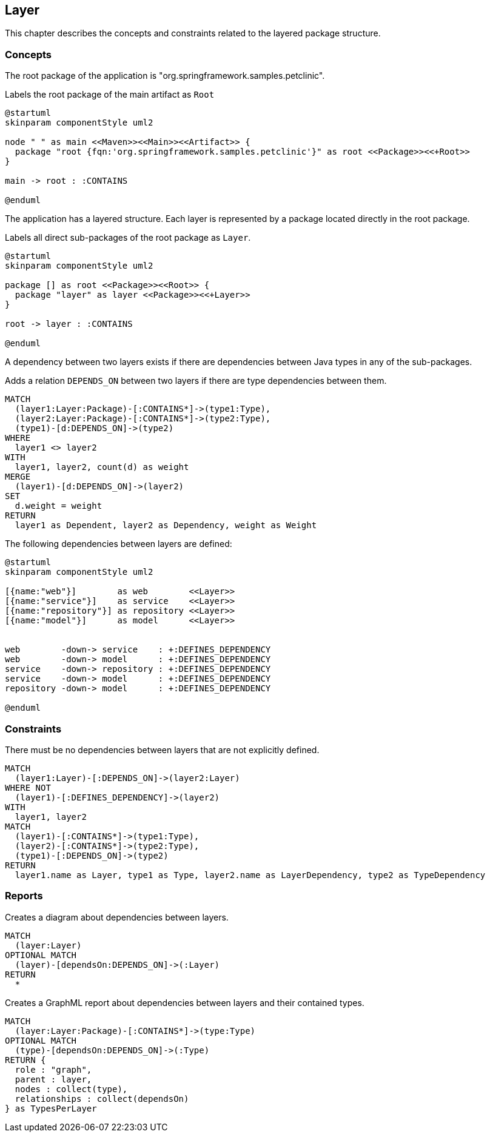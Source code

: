 [[layer:Default]]
[role=group,includesConstraints="layer:*",includesConcepts="layer:*"]
== Layer

This chapter describes the concepts and constraints related to the layered package structure.

=== Concepts

The root package of the application is "org.springframework.samples.petclinic".

[[layer:Root]]
.Labels the root package of the main artifact as `Root`
[plantuml,rootPackage,role=concept,requiresConcepts="maven:MainArtifact"]
----
@startuml
skinparam componentStyle uml2

node " " as main <<Maven>><<Main>><<Artifact>> {
  package "root {fqn:'org.springframework.samples.petclinic'}" as root <<Package>><<+Root>>
}

main -> root : :CONTAINS

@enduml
----

The application has a layered structure. Each layer is represented by a package located directly in the root package.

[[layer:Layer]]
.Labels all direct sub-packages of the root package as `Layer`.
[plantuml,layer,role=concept,requiresConcepts="layer:Root"]
----
@startuml
skinparam componentStyle uml2

package [] as root <<Package>><<Root>> {
  package "layer" as layer <<Package>><<+Layer>>
}

root -> layer : :CONTAINS

@enduml
----

A dependency between two layers exists if there are dependencies between Java types in any of the sub-packages.

[[layer:LayerDependency]]
[source,cypher,role=concept,requiresConcepts="layer:Layer",reportType="csv"]
.Adds a relation `DEPENDS_ON` between two layers if there are type dependencies between them.
----
MATCH
  (layer1:Layer:Package)-[:CONTAINS*]->(type1:Type),
  (layer2:Layer:Package)-[:CONTAINS*]->(type2:Type),
  (type1)-[d:DEPENDS_ON]->(type2)
WHERE
  layer1 <> layer2
WITH
  layer1, layer2, count(d) as weight
MERGE
  (layer1)-[d:DEPENDS_ON]->(layer2)
SET
  d.weight = weight
RETURN
  layer1 as Dependent, layer2 as Dependency, weight as Weight
----


The following dependencies between layers are defined:

[[layer:LayerDependencyDefinition]]
[plantuml,layerdeps,role=concept,requiresConcepts="layer:Layer"]
----
@startuml
skinparam componentStyle uml2

[{name:"web"}]        as web        <<Layer>>
[{name:"service"}]    as service    <<Layer>>
[{name:"repository"}] as repository <<Layer>>
[{name:"model"}]      as model      <<Layer>>


web        -down-> service    : +:DEFINES_DEPENDENCY
web        -down-> model      : +:DEFINES_DEPENDENCY
service    -down-> repository : +:DEFINES_DEPENDENCY
service    -down-> model      : +:DEFINES_DEPENDENCY
repository -down-> model      : +:DEFINES_DEPENDENCY

@enduml
----

=== Constraints

[[layer:LayerDependencyViolation]]
[source,cypher,role=constraint,requiresConcepts="layer:LayerDependency,layer:LayerDependencyDefinition",primaryReportColumn="Type"]
.There must be no dependencies between layers that are not explicitly defined.
----
MATCH
  (layer1:Layer)-[:DEPENDS_ON]->(layer2:Layer)
WHERE NOT
  (layer1)-[:DEFINES_DEPENDENCY]->(layer2)
WITH
  layer1, layer2
MATCH
  (layer1)-[:CONTAINS*]->(type1:Type),
  (layer2)-[:CONTAINS*]->(type2:Type),
  (type1)-[:DEPENDS_ON]->(type2)
RETURN
  layer1.name as Layer, type1 as Type, layer2.name as LayerDependency, type2 as TypeDependency
----

=== Reports

[[layer:LayerDependencyDiagram]]
[source,cypher,role=concept,requiresConcepts="layer:LayerDependency",reportType="plantuml-component-diagram"]
.Creates a diagram about dependencies between layers.
----
MATCH
  (layer:Layer)
OPTIONAL MATCH
  (layer)-[dependsOn:DEPENDS_ON]->(:Layer)
RETURN
  *
----

[[layer:LayerDependency.graphml]]
[source,cypher,role=concept,requiresConcepts="layer:LayerDependency",reportType="graphml"]
.Creates a GraphML report about dependencies between layers and their contained types.
----
MATCH
  (layer:Layer:Package)-[:CONTAINS*]->(type:Type)
OPTIONAL MATCH
  (type)-[dependsOn:DEPENDS_ON]->(:Type)
RETURN {
  role : "graph",
  parent : layer,
  nodes : collect(type),
  relationships : collect(dependsOn)
} as TypesPerLayer
----


